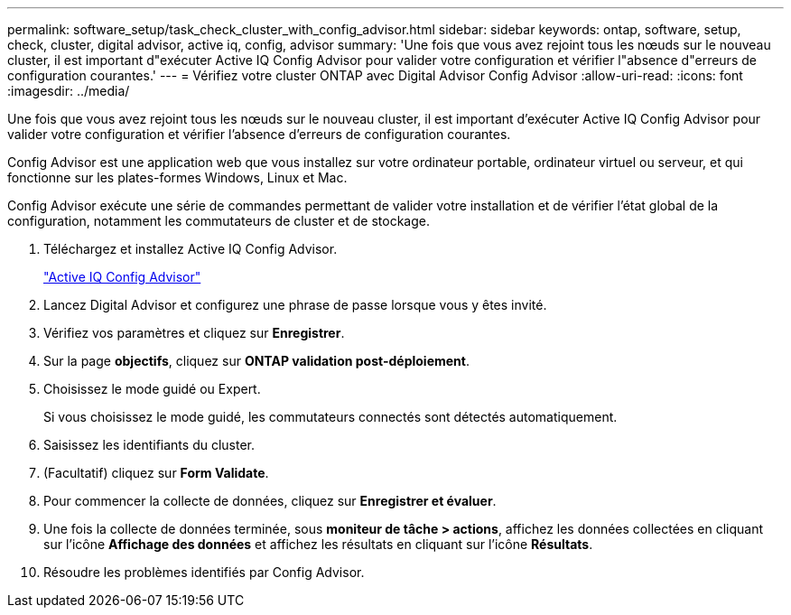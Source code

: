 ---
permalink: software_setup/task_check_cluster_with_config_advisor.html 
sidebar: sidebar 
keywords: ontap, software, setup, check, cluster, digital advisor, active iq, config, advisor 
summary: 'Une fois que vous avez rejoint tous les nœuds sur le nouveau cluster, il est important d"exécuter Active IQ Config Advisor pour valider votre configuration et vérifier l"absence d"erreurs de configuration courantes.' 
---
= Vérifiez votre cluster ONTAP avec Digital Advisor Config Advisor
:allow-uri-read: 
:icons: font
:imagesdir: ../media/


[role="lead"]
Une fois que vous avez rejoint tous les nœuds sur le nouveau cluster, il est important d'exécuter Active IQ Config Advisor pour valider votre configuration et vérifier l'absence d'erreurs de configuration courantes.

Config Advisor est une application web que vous installez sur votre ordinateur portable, ordinateur virtuel ou serveur, et qui fonctionne sur les plates-formes Windows, Linux et Mac.

Config Advisor exécute une série de commandes permettant de valider votre installation et de vérifier l'état global de la configuration, notamment les commutateurs de cluster et de stockage.

. Téléchargez et installez Active IQ Config Advisor.
+
link:https://mysupport.netapp.com/site/tools/tool-eula/activeiq-configadvisor["Active IQ Config Advisor"^]

. Lancez Digital Advisor et configurez une phrase de passe lorsque vous y êtes invité.
. Vérifiez vos paramètres et cliquez sur *Enregistrer*.
. Sur la page *objectifs*, cliquez sur *ONTAP validation post-déploiement*.
. Choisissez le mode guidé ou Expert.
+
Si vous choisissez le mode guidé, les commutateurs connectés sont détectés automatiquement.

. Saisissez les identifiants du cluster.
. (Facultatif) cliquez sur *Form Validate*.
. Pour commencer la collecte de données, cliquez sur *Enregistrer et évaluer*.
. Une fois la collecte de données terminée, sous *moniteur de tâche > actions*, affichez les données collectées en cliquant sur l'icône *Affichage des données* et affichez les résultats en cliquant sur l'icône *Résultats*.
. Résoudre les problèmes identifiés par Config Advisor.

